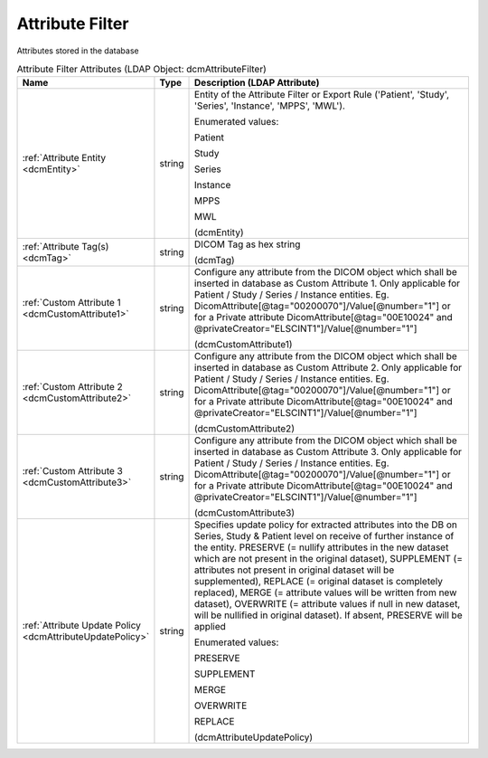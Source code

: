 Attribute Filter
================
Attributes stored in the database

.. tabularcolumns:: |p{4cm}|l|p{8cm}|
.. csv-table:: Attribute Filter Attributes (LDAP Object: dcmAttributeFilter)
    :header: Name, Type, Description (LDAP Attribute)
    :widths: 23, 7, 70

    "
    .. _dcmEntity:

    :ref:`Attribute Entity <dcmEntity>`",string,"Entity of the Attribute Filter or Export Rule ('Patient', 'Study', 'Series', 'Instance', 'MPPS', 'MWL').

    Enumerated values:

    Patient

    Study

    Series

    Instance

    MPPS

    MWL

    (dcmEntity)"
    "
    .. _dcmTag:

    :ref:`Attribute Tag(s) <dcmTag>`",string,"DICOM Tag as hex string

    (dcmTag)"
    "
    .. _dcmCustomAttribute1:

    :ref:`Custom Attribute 1 <dcmCustomAttribute1>`",string,"Configure any attribute from the DICOM object which shall be inserted in database as Custom Attribute 1. Only applicable for Patient / Study / Series / Instance entities. Eg. DicomAttribute[@tag=""00200070""]/Value[@number=""1""] or for a Private attribute DicomAttribute[@tag=""00E10024"" and @privateCreator=""ELSCINT1""]/Value[@number=""1""]

    (dcmCustomAttribute1)"
    "
    .. _dcmCustomAttribute2:

    :ref:`Custom Attribute 2 <dcmCustomAttribute2>`",string,"Configure any attribute from the DICOM object which shall be inserted in database as Custom Attribute 2. Only applicable for Patient / Study / Series / Instance entities. Eg. DicomAttribute[@tag=""00200070""]/Value[@number=""1""] or for a Private attribute DicomAttribute[@tag=""00E10024"" and @privateCreator=""ELSCINT1""]/Value[@number=""1""]

    (dcmCustomAttribute2)"
    "
    .. _dcmCustomAttribute3:

    :ref:`Custom Attribute 3 <dcmCustomAttribute3>`",string,"Configure any attribute from the DICOM object which shall be inserted in database as Custom Attribute 3. Only applicable for Patient / Study / Series / Instance entities. Eg. DicomAttribute[@tag=""00200070""]/Value[@number=""1""] or for a Private attribute DicomAttribute[@tag=""00E10024"" and @privateCreator=""ELSCINT1""]/Value[@number=""1""]

    (dcmCustomAttribute3)"
    "
    .. _dcmAttributeUpdatePolicy:

    :ref:`Attribute Update Policy <dcmAttributeUpdatePolicy>`",string,"Specifies update policy for extracted attributes into the DB on Series, Study & Patient level on receive of further instance of the entity. PRESERVE (= nullify attributes in the new dataset which are not present in the original dataset), SUPPLEMENT (= attributes not present in original dataset will be supplemented), REPLACE (= original dataset is completely replaced), MERGE (= attribute values will be written from new dataset), OVERWRITE (= attribute values if null in new dataset, will be nullified in original dataset). If absent, PRESERVE will be applied

    Enumerated values:

    PRESERVE

    SUPPLEMENT

    MERGE

    OVERWRITE

    REPLACE

    (dcmAttributeUpdatePolicy)"

